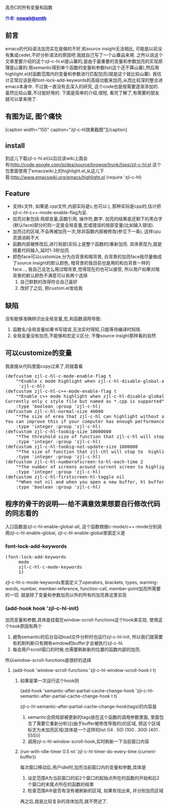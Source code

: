 #+OPTIONS: ^:nil author:nil timestamp:nil creator:nil

# C, 中级
# 高亮C的变量和函数

高亮C的所有变量和函数

#+BEGIN_HTML
<span style="color: #0000ff;">作者: </span><a href="http://emacser.com/about.htm#nowait" target="_blank"><span style="color: #0000ff;"><b>nowait@smth</b></span></a>
#+END_HTML

** 前言
   emacs的代码语法加亮实在是做的不好,和source insight无法相比, 可能是以前没有集成cedet,不好分析语法的原因吧.我就自己写了一个山寨品来用. 之所以说这个文章里要介绍的这个zjl-c-hl.el是山寨的,是由于最重要的变量和参数加亮的实现原理是山寨的:用semantic得到单个函数的变量和参数list(这个还不算山寨),然后用highlight.el对函数范围内的变量和参数进行匹配加亮(就是这个就比较山寨). 我估计正常应该是用font-lock-add-keywords的高级功能来加亮,从而比较深的整合进emacs本身中. 不过我一直没有去深入的研究, 这个code也是按需要逐渐添加的. 虽然比较山寨,不过挺好用的. 下面是简单的介绍,很短, 看完了解了,有需要的朋友就可以拿来用了.
#+HTML: <!--more-->

** 有图为证, 图个痛快
#+BEGIN_HTML
[caption width="150" caption="zjl-c-hl效果截图"]<a href="screenshots/zjl-c-hl.png" rel="lightbox"><img src="screenshots/thumbs/thumbs_zjl-c-hl.png"/></a>[/caption]
#+END_HTML

** install
   到这儿下载zjl-c-hl.el(以后应该wiki上面会有)http://code.google.com/p/dea/source/browse/trunk/lisps/zjl-c-hl.el
   这个包里面使用了emacswiki上的highlight.el,从这儿下载:http://www.emacswiki.org/emacs/highlight.el
   (require 'zjl-c-hl)

** Feature
- 支持c文件, 如果是.cpp文件,内部实际是c,也可以:), 那种实际是cpp的,估计把zjl-c-hl-c++-mode-enable-flag为妥.
- 加亮对象包括:局部变量,函数引用, 操作符,数字. 加亮的结果是还剩下的黑白字(默认face)部分的则一定是全局变量,宏或错误的局部变量(比如输入错误).
- 加亮过的区域,不会再被加亮一次,除非函数内部被修改(参见下一条), 这样cpu资源消耗不大
- 函数内部被修改后,进行局部(实际上是整个函数的)重新加亮. 具体表现为,就是随着代码输入,延时1-3秒加亮.
- 颜色face可以customize,分为白背景和暗背景, 白背景的加亮face我尽量做成了source insight的默认颜色, 暗背景的我目前也是用的和白背景一样的face..., 我自己没怎么用过暗背景,觉得现在的也可以接受, 所以用户如果对暗背景的默认颜色不满意可以有两个选择
  1) 自己默默的改得符合自己喜好
  2) 改好了之后, 把custom.el发给我
     
** 缺陷
   没有能够准确辨识出全局变量,宏,和函数调用导致:
   1) 函数名/全局变量如果书写错误,无法实时得知,只能等待编译时知晓.
   2) 全局变量没有加亮,不能够和宏定义区分, 不像source insight那样看的自然

** 可以customize的变量
   我直接从代码里面copy过来了,将就着看
#+BEGIN_HTML
<pre lang="lisp" line="1">
(defcustom zjl-c-hl-c-mode-enable-flag t
    "*Enable c mode highlight when zjl-c-hl-disable-global-all is called"
     'zjl-c-hl)
(defcustom zjl-c-hl-c++-mode-enable-flag t
    "*Enable c++ mode highlight when zjl-c-hl-disable-global-all is called.
Currently only c style file but named as *.cpp is supported"
    :type 'boolean :group 'zjl-c-hl)
(defcustom zjl-c-hl-normal-size 40000
    "*The size of erea that zjl-c-hl can highlight without any delay.
You can improve this if your computer has enough performance."
    :type 'integer :group 'zjl-c-hl)
(defcustom zjl-c-hl-toobig-size 10000000
    "*The threshold size of function that zjl-c-hl will stop to highlight since it is too big. "
    :type 'integer :group 'zjl-c-hl)
(defcustom zjl-c-hl-toobig-not-update-size 1000000
    "*The size of function that zjl-chl will stop to  highlight when the function is modified."
    :type 'integer :group 'zjl-c-hl)
(defcustom zjl-c-hl-numberofscreen-to-hl-each-time 2
    "*The number of screens around current screen to highlight every time."
    :type 'integer :group 'zjl-c-hl)
(defcustom zjl-c-hl-firstscreen-hl-toggle nil
    "*When not nil and when you open a new buffer, hl buffer before it shown on window."
    :type 'boolean :group 'zjl-c-hl)
</pre>
#+END_HTML

** 程序的骨干的说明----给不满意效果想要自行修改代码的同志看的
   入口函数是zjl-c-hl-enable-global-all, 这个函数根据c-mode/c++-mode分别调用zjl-c-hl-enable-global, zjl-c-hl-enable-global里面定义是
*** font-lock-add-keywords
#+BEGIN_HTML
<pre lang="lisp" line="1">
(font-lock-add-keywords
     mode
     zjl-c-hl-c-mode-keywords
     1)
</pre>
#+END_HTML
   zjl-c-hl-c-mode-keywords里面定义了operators, brackets, types, warning-words, number, member-reference, function-call, member-point加亮所需要的一切. 就是除了变量和参数加亮以外的所有的加亮靠这里实现

*** (add-hook hook 'zjl-c-hl-init)
    加亮变量和参数,具体是挂载在window-scroll-functions这个hook来实现. 使用这个hook原因有两个
    1) 避免semantic的后台自动load文件分析时也运行zjl-c-hl-init, 所以我们就需要有机制判断只有拥有window的buffer才会被执行zjl-c-hl.
    2) 每会用户scroll窗口的时候,也需要刷新新的位置的函数内部的加亮.
    所以window-scroll-functions是很好的选择

**** (add-hook 'window-scroll-functions 'zjl-c-hl-window-scroll-hook t t)
***** 如果是第一次运行这个hook则
      (add-hook 'semantic-after-partial-cache-change-hook 'zjl-c-hl-semantic-after-partial-cache-change-hook t t)  
 
      zjl-c-hl-semantic-after-partial-cache-change-hook(tags)的内容是
      1) semantic会把局部被更新的tags放在这个函数的调用参数里面, 里面包含了需要它重新分析过(由于buffer被修改导致的)的区域, 把这个区域标志为未加亮区域(具体是一个这样的list ((4 . 50) (100 . 300) (401 . 555)))
      2) 调用zjl-c-hl-window-scroll-hook,实时刷新一下当前窗口内容

***** (run-with-idle-timer 0.5 nil 'zjl-c-hl-timer-do-every-time (current-buffer))
      每次窗口移动后,用户idle时,加亮当前窗口内的变量和参数,具体是
      1) 设定范围A为当前窗口的前2个窗口的起始点所在的函数的开始和后2个窗口的末尾点所在的函数的结束
      2) 检查范围A中是否有没有被刷新的区域, 如果有找出来, 并分别加亮区域

再之后,就是比较复杂的具体加亮,就不赘述了.
